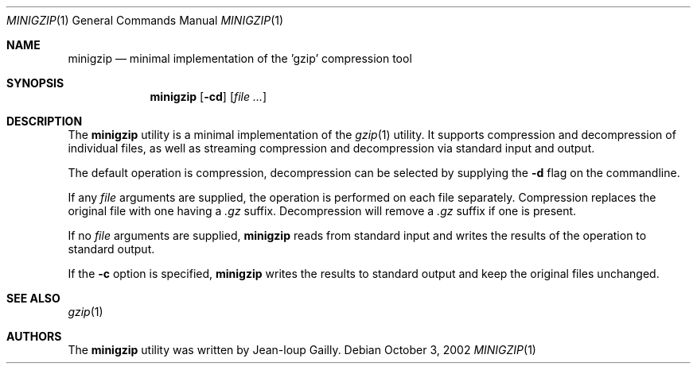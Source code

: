 .\" Copyright (c) 1997
.\"	Michael Smith
.\"
.\" Redistribution and use in source and binary forms, with or without
.\" modification, are permitted provided that the following conditions
.\" are met:
.\" 1. Redistributions of source code must retain the above copyright
.\"    notice, this list of conditions and the following disclaimer.
.\" 2. Redistributions in binary form must reproduce the above copyright
.\"    notice, this list of conditions and the following disclaimer in the
.\"    documentation and/or other materials provided with the distribution.
.\"
.\" THIS SOFTWARE IS PROVIDED BY THE AUTHOR AND CONTRIBUTORS ``AS IS'' AND
.\" ANY EXPRESS OR IMPLIED WARRANTIES, INCLUDING, BUT NOT LIMITED TO, THE
.\" IMPLIED WARRANTIES OF MERCHANTABILITY AND FITNESS FOR A PARTICULAR PURPOSE
.\" ARE DISCLAIMED.  IN NO EVENT SHALL THE AUTHOR OR CONTRIBUTORS BE LIABLE
.\" FOR ANY DIRECT, INDIRECT, INCIDENTAL, SPECIAL, EXEMPLARY, OR CONSEQUENTIAL
.\" DAMAGES (INCLUDING, BUT NOT LIMITED TO, PROCUREMENT OF SUBSTITUTE GOODS
.\" OR SERVICES; LOSS OF USE, DATA, OR PROFITS; OR BUSINESS INTERRUPTION)
.\" HOWEVER CAUSED AND ON ANY THEORY OF LIABILITY, WHETHER IN CONTRACT, STRICT
.\" LIABILITY, OR TORT (INCLUDING NEGLIGENCE OR OTHERWISE) ARISING IN ANY WAY
.\" OUT OF THE USE OF THIS SOFTWARE, EVEN IF ADVISED OF THE POSSIBILITY OF
.\" SUCH DAMAGE.
.\"
.\" $FreeBSD: src/usr.bin/minigzip/minigzip.1,v 1.10.26.1 2008/11/25 02:59:29 kensmith Exp $
.\"
.Dd October 3, 2002
.Dt MINIGZIP 1
.Os
.Sh NAME
.Nm minigzip
.Nd minimal implementation of the 'gzip' compression tool
.Sh SYNOPSIS
.Nm
.Op Fl cd
.Op Ar
.Sh DESCRIPTION
The
.Nm
utility is a minimal implementation of the
.Xr gzip 1
utility.
It supports
compression and decompression of individual files, as well as
streaming compression and decompression via standard input and
output.
.Pp
The default operation is compression, decompression can be
selected by supplying the
.Fl d
flag on the commandline.
.Pp
If any
.Ar file
arguments are supplied, the operation is performed on each file
separately.
Compression replaces the original file with one having a
.Pa .gz
suffix.
Decompression will remove a
.Pa .gz
suffix if one is present.
.Pp
If no
.Ar file
arguments are supplied,
.Nm
reads from standard input and writes the results of the operation
to standard output.
.Pp
If the
.Fl c
option is specified,
.Nm
writes the results to standard output and keep the original files
unchanged.
.Sh SEE ALSO
.Xr gzip 1
.Sh AUTHORS
The
.Nm
utility was written by
.An Jean-loup Gailly .
